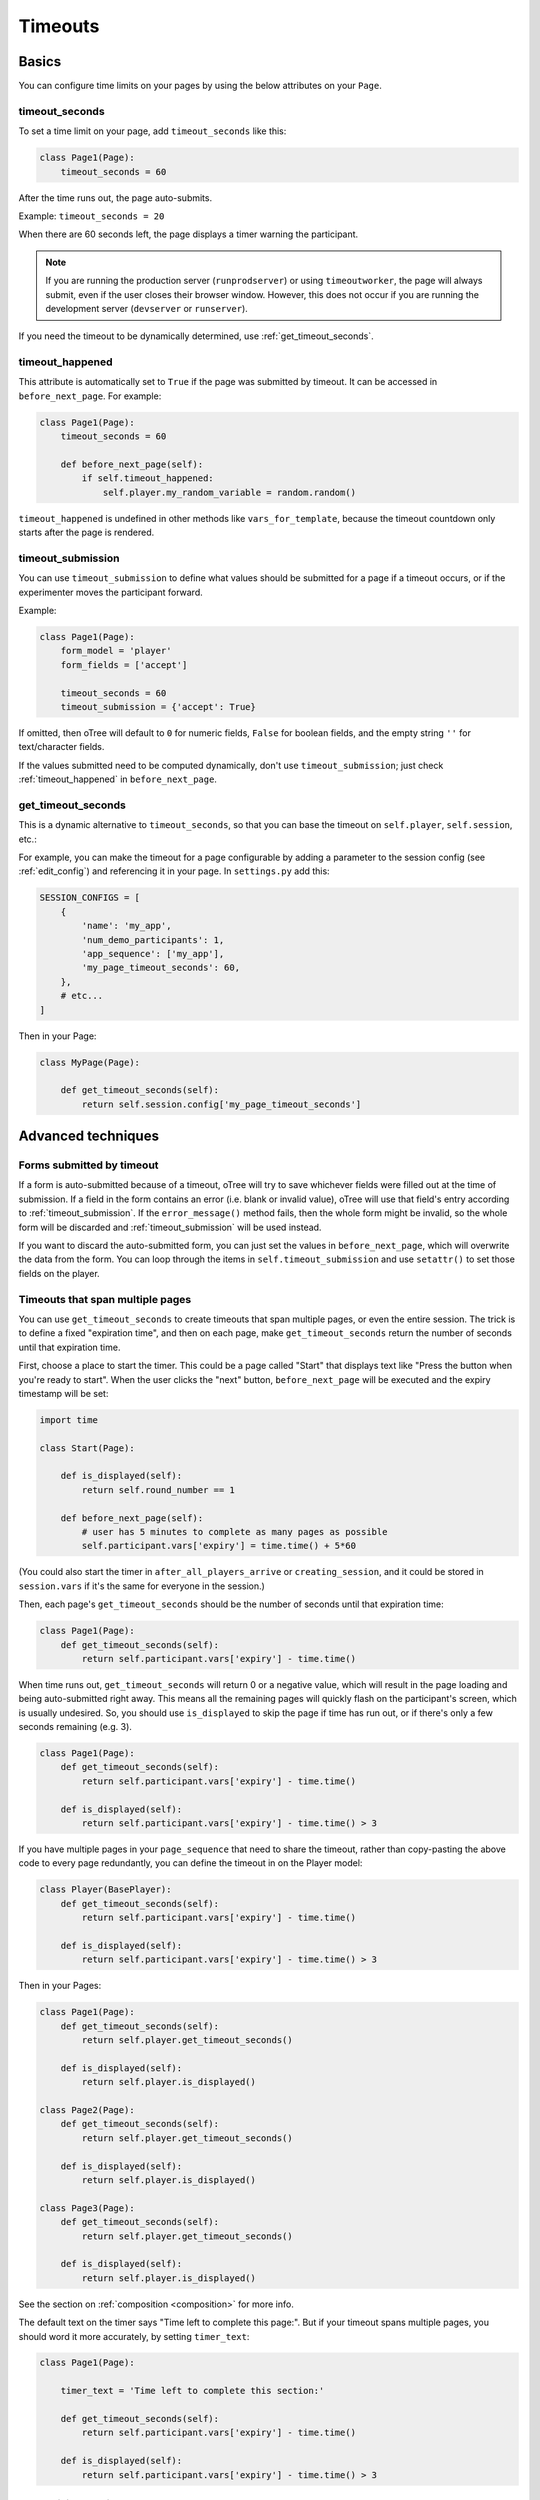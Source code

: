 .. _timeouts:

Timeouts
========

Basics
------

You can configure time limits on your pages by using the below
attributes on your ``Page``.

.. _timeout_seconds:

timeout_seconds
~~~~~~~~~~~~~~~

To set a time limit on your page, add ``timeout_seconds`` like this:

.. code-block:: python

    class Page1(Page):
        timeout_seconds = 60

After the time runs out, the page auto-submits.

Example: ``timeout_seconds = 20``

When there are 60 seconds left, the page displays a timer warning the participant.

.. note::

    If you are running the production server (``runprodserver``)
    or using ``timeoutworker``,
    the page will always submit, even if the user closes their browser window.
    However, this does not occur if you are running the development server
    (``devserver`` or ``runserver``).

If you need the timeout to be dynamically determined, use :ref:`get_timeout_seconds`.

.. _timeout_happened:

timeout_happened
~~~~~~~~~~~~~~~~

This attribute is automatically set to ``True``
if the page was submitted by timeout.
It can be accessed in ``before_next_page``.
For example:

.. code-block:: python

    class Page1(Page):
        timeout_seconds = 60

        def before_next_page(self):
            if self.timeout_happened:
                self.player.my_random_variable = random.random()


``timeout_happened`` is undefined in other methods like ``vars_for_template``,
because the timeout countdown only starts after the page is rendered.

.. _timeout_submission:

timeout_submission
~~~~~~~~~~~~~~~~~~

You can use ``timeout_submission`` to define what values
should be submitted for a page if a timeout occurs,
or if the experimenter moves the
participant forward.

Example:

.. code-block:: python

    class Page1(Page):
        form_model = 'player'
        form_fields = ['accept']

        timeout_seconds = 60
        timeout_submission = {'accept': True}

If omitted, then oTree will default to
``0`` for numeric fields, ``False`` for boolean fields, and the empty
string ``''`` for text/character fields.

If the values submitted need to be computed dynamically,
don't use ``timeout_submission``; just
check :ref:`timeout_happened` in ``before_next_page``.

.. _get_timeout_seconds:

get_timeout_seconds
~~~~~~~~~~~~~~~~~~~

This is a dynamic alternative to ``timeout_seconds``,
so that you can base the timeout on ``self.player``, ``self.session``, etc.:

For example, you can make the timeout for a page configurable by adding a parameter
to the session config (see :ref:`edit_config`) and referencing it in your page.
In ``settings.py`` add this:

.. code-block:: python

    SESSION_CONFIGS = [
        {
            'name': 'my_app',
            'num_demo_participants': 1,
            'app_sequence': ['my_app'],
            'my_page_timeout_seconds': 60,
        },
        # etc...
    ]

Then in your Page:

.. code-block:: python

    class MyPage(Page):

        def get_timeout_seconds(self):
            return self.session.config['my_page_timeout_seconds']


Advanced techniques
-------------------

.. _timeout_form:

Forms submitted by timeout
~~~~~~~~~~~~~~~~~~~~~~~~~~

If a form is auto-submitted because of a timeout,
oTree will try to save whichever fields were filled out at the time of submission.
If a field in the form contains an error (i.e. blank or invalid value),
oTree will use that field's entry according to :ref:`timeout_submission`.
If the ``error_message()`` method fails, then the whole form might be invalid,
so the whole form will be discarded and :ref:`timeout_submission`
will be used instead.

If you want to discard the auto-submitted form, you can just
set the values in ``before_next_page``, which will overwrite the data from the form.
You can loop through the items in ``self.timeout_submission``
and use ``setattr()`` to set those fields on the player.


Timeouts that span multiple pages
~~~~~~~~~~~~~~~~~~~~~~~~~~~~~~~~~

You can use ``get_timeout_seconds`` to create timeouts that span multiple
pages, or even the entire session. The trick is to define a fixed "expiration time",
and then on each page, make ``get_timeout_seconds`` return the number of seconds
until that expiration time.

First, choose a place to start the timer. This could be a page called
"Start" that displays text like "Press the button when you're ready to start".
When the user clicks the "next" button, ``before_next_page`` will be executed
and the expiry timestamp will be set:

.. code-block:: python

    import time

    class Start(Page):

        def is_displayed(self):
            return self.round_number == 1

        def before_next_page(self):
            # user has 5 minutes to complete as many pages as possible
            self.participant.vars['expiry'] = time.time() + 5*60

(You could also start the timer in ``after_all_players_arrive`` or ``creating_session``,
and it could be stored in ``session.vars`` if it's the same for everyone in the session.)

Then, each page's ``get_timeout_seconds`` should be the number of seconds
until that expiration time:

.. code-block:: python

    class Page1(Page):
        def get_timeout_seconds(self):
            return self.participant.vars['expiry'] - time.time()

When time runs out, ``get_timeout_seconds`` will return 0 or a negative value,
which will result in the page loading and being auto-submitted right away.
This means all the remaining pages will quickly flash on the participant's screen,
which is usually undesired. So, you should use
``is_displayed`` to skip the page if time has run out, or if there's only
a few seconds remaining (e.g. 3).

.. code-block:: python

    class Page1(Page):
        def get_timeout_seconds(self):
            return self.participant.vars['expiry'] - time.time()

        def is_displayed(self):
            return self.participant.vars['expiry'] - time.time() > 3

If you have multiple pages in your ``page_sequence`` that need to share
the timeout, rather than copy-pasting the above code to every page redundantly,
you can define the timeout in on the Player model:

.. code-block:: python

    class Player(BasePlayer):
        def get_timeout_seconds(self):
            return self.participant.vars['expiry'] - time.time()

        def is_displayed(self):
            return self.participant.vars['expiry'] - time.time() > 3


Then in your Pages:

.. code-block:: python

    class Page1(Page):
        def get_timeout_seconds(self):
            return self.player.get_timeout_seconds()

        def is_displayed(self):
            return self.player.is_displayed()

    class Page2(Page):
        def get_timeout_seconds(self):
            return self.player.get_timeout_seconds()

        def is_displayed(self):
            return self.player.is_displayed()

    class Page3(Page):
        def get_timeout_seconds(self):
            return self.player.get_timeout_seconds()

        def is_displayed(self):
            return self.player.is_displayed()


See the section on :ref:`composition <composition>` for more info.

The default text on the timer says "Time left to complete this page:".
But if your timeout spans multiple pages, you should word it more accurately,
by setting ``timer_text``:

.. code-block:: python

    class Page1(Page):

        timer_text = 'Time left to complete this section:'

        def get_timeout_seconds(self):
            return self.participant.vars['expiry'] - time.time()

        def is_displayed(self):
            return self.participant.vars['expiry'] - time.time() > 3


Customizing the timer
~~~~~~~~~~~~~~~~~~~~~

By default, the timer looks like this:

.. figure:: _static/timer.png

Hiding the timer
^^^^^^^^^^^^^^^^

If you want to hide the timer,
use this CSS:

.. code-block:: css

    .otree-timer {
        display: none;
    }


Changing the timer's behavior
^^^^^^^^^^^^^^^^^^^^^^^^^^^^^

The timer's functionality is provided by
`jQuery Countdown <http://hilios.github.io/jQuery.countdown/documentation.html>`__.
You can change its behavior by attaching and removing event handlers
with jQuery's ``.on()`` and ``off()``.

oTree sets handlers for the events ``update.countdown`` and ``finish.countdown``,
so if you want to modify those, you can detach them with ``off()``,
and/or add your own handler with ``on()``.
The countdown element is ``.otree-timer__time-left``.

For example, to hide the timer until there is only 10 seconds left,

.. code-block:: html+django

    {% block styles %}
        <style>
            .otree-timer {
                display: none;
            }
        </style>
    {% endblock %}

    {% block scripts %}
        <script>
            $(function () {
                $('.otree-timer__time-left').on('update.countdown', function (event) {
                    if (event.offset.totalSeconds === 10) {
                        $('.otree-timer').show();
                    }
                });
            });
        </script>
    {% endblock %}

(To apply this to all pages, go to ``_templates/global/Page.html`` and modify
``{% global_styles %}`` and ``{% global_scripts %}``.
See :ref:`base-template`.

Note: even if you turn off the ``finish.countdown`` event handler from submitting
the page, if you are running the timeoutworker, the page will be submitted on the server
side. So, instead you should use the technique described in :ref:`soft-timeout`.

.. _soft-timeout:

Timeout that doesn't submit the page
~~~~~~~~~~~~~~~~~~~~~~~~~~~~~~~~~~~~

If you just want a soft timeout, you don't need to use the built-in
timer at all. Instead, make your own with JavaScript, for example:

.. code-block:: javascript

    setTimeout(
        function () {
            alert("Time has run out. Please make your decision.");
        },
        60*1000 // 60 seconds
    );

Require minimum time on page
~~~~~~~~~~~~~~~~~~~~~~~~~~~~

If you want to require the user to spend *at least* a certain amount of time
on a page, you can use some simple JavaScript: hide the next button
(use the ``.otree-btn-next`` selector),
then use ``setTimeout`` to re-display it after a certain amount of time.
